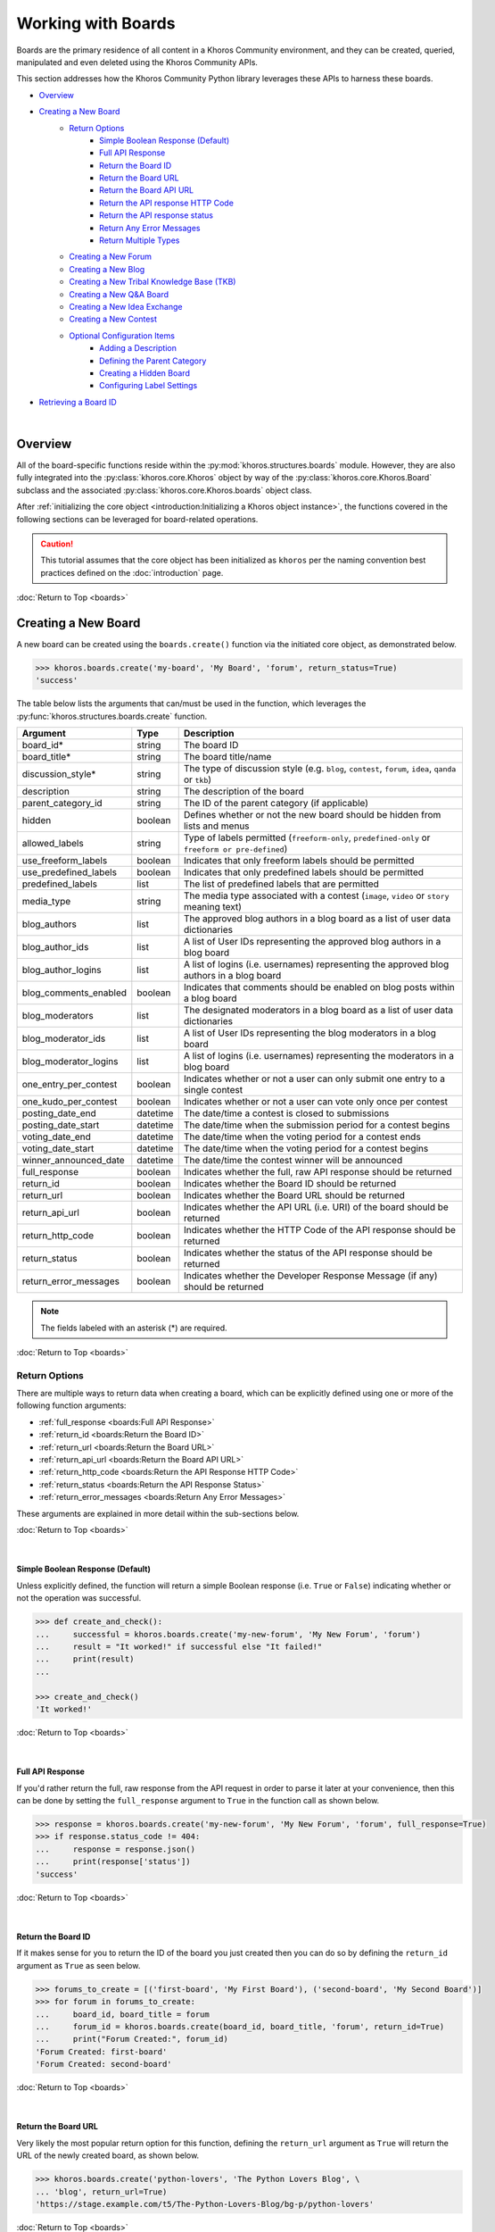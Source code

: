 ###################
Working with Boards
###################
Boards are the primary residence of all content in a Khoros Community environment,
and they can be created, queried, manipulated and even deleted using the Khoros
Community APIs.

This section addresses how the Khoros Community Python library leverages these
APIs to harness these boards.

* `Overview`_
* `Creating a New Board`_
    * `Return Options`_
        * `Simple Boolean Response (Default)`_
        * `Full API Response`_
        * `Return the Board ID`_
        * `Return the Board URL`_
        * `Return the Board API URL`_
        * `Return the API response HTTP Code`_
        * `Return the API response status`_
        * `Return Any Error Messages`_
        * `Return Multiple Types`_
    * `Creating a New Forum`_
    * `Creating a New Blog`_
    * `Creating a New Tribal Knowledge Base (TKB)`_
    * `Creating a New Q&A Board`_
    * `Creating a New Idea Exchange`_
    * `Creating a New Contest`_
    * `Optional Configuration Items`_
        * `Adding a Description`_
        * `Defining the Parent Category`_
        * `Creating a Hidden Board`_
        * `Configuring Label Settings`_
* `Retrieving a Board ID`_

|

********
Overview
********
All of the board-specific functions reside within the :py:mod:`khoros.structures.boards`
module. However, they are also fully integrated into the :py:class:`khoros.core.Khoros`
object by way of the :py:class:`khoros.core.Khoros.Board` subclass and the associated
:py:class:`khoros.core.Khoros.boards` object class.

After :ref:`initializing the core object <introduction:Initializing a Khoros object instance>`,
the functions covered in the following sections can be leveraged for board-related operations.

.. caution:: This tutorial assumes that the core object has been initialized as ``khoros`` per
             the naming convention best practices defined on the :doc:`introduction` page.

:doc:`Return to Top <boards>`

********************
Creating a New Board
********************
A new board can be created using the ``boards.create()`` function via the initiated core object,
as demonstrated below.

.. code-block:: python

   >>> khoros.boards.create('my-board', 'My Board', 'forum', return_status=True)
   'success'

The table below lists the arguments that can/must be used in the function, which leverages
the :py:func:`khoros.structures.boards.create` function.

===================== ======== ====================================================================================================
Argument              Type     Description
===================== ======== ====================================================================================================
board_id*             string   The board ID
board_title*          string   The board title/name
discussion_style*     string   The type of discussion style (e.g. ``blog``, ``contest``, ``forum``, ``idea``, ``qanda`` or ``tkb``)
description           string   The description of the board
parent_category_id    string   The ID of the parent category (if applicable)
hidden                boolean  Defines whether or not the new board should be hidden from lists and menus
allowed_labels        string   Type of labels permitted (``freeform-only``, ``predefined-only`` or ``freeform or pre-defined``)
use_freeform_labels   boolean  Indicates that only freeform labels should be permitted
use_predefined_labels boolean  Indicates that only predefined labels should be permitted
predefined_labels     list     The list of predefined labels that are permitted
media_type            string   The media type associated with a contest (``image``, ``video`` or ``story`` meaning text)
blog_authors          list     The approved blog authors in a blog board as a list of user data dictionaries
blog_author_ids       list     A list of User IDs representing the approved blog authors in a blog board
blog_author_logins    list     A list of logins (i.e. usernames) representing the approved blog authors in a blog board
blog_comments_enabled boolean  Indicates that comments should be enabled on blog posts within a blog board
blog_moderators       list     The designated moderators in a blog board as a list of user data dictionaries
blog_moderator_ids    list     A list of User IDs representing the blog moderators in a blog board
blog_moderator_logins list     A list of logins (i.e. usernames) representing the moderators in a blog board
one_entry_per_contest boolean  Indicates whether or not a user can only submit one entry to a single contest
one_kudo_per_contest  boolean  Indicates whether or not a user can vote only once per contest
posting_date_end      datetime The date/time a contest is closed to submissions
posting_date_start    datetime The date/time when the submission period for a contest begins
voting_date_end       datetime The date/time when the voting period for a contest ends
voting_date_start     datetime The date/time when the voting period for a contest begins
winner_announced_date datetime The date/time the contest winner will be announced
full_response         boolean  Indicates whether the full, raw API response should be returned
return_id             boolean  Indicates whether the Board ID should be returned
return_url            boolean  Indicates whether the Board URL should be returned
return_api_url        boolean  Indicates whether the API URL (i.e. URI) of the board should be returned
return_http_code      boolean  Indicates whether the HTTP Code of the API response should be returned
return_status         boolean  Indicates whether the status of the API response should be returned
return_error_messages boolean  Indicates whether the Developer Response Message (if any) should be returned
===================== ======== ====================================================================================================

.. note:: The fields labeled with an asterisk (*) are required.

:doc:`Return to Top <boards>`

Return Options
==============
There are multiple ways to return data when creating a board, which can be explicitly
defined using one or more of the following function arguments:

* :ref:`full_response <boards:Full API Response>`
* :ref:`return_id <boards:Return the Board ID>`
* :ref:`return_url <boards:Return the Board URL>`
* :ref:`return_api_url <boards:Return the Board API URL>`
* :ref:`return_http_code <boards:Return the API Response HTTP Code>`
* :ref:`return_status <boards:Return the API Response Status>`
* :ref:`return_error_messages <boards:Return Any Error Messages>`

These arguments are explained in more detail within the sub-sections below.

:doc:`Return to Top <boards>`

|

Simple Boolean Response (Default)
---------------------------------
Unless explicitly defined, the function will return a simple Boolean response
(i.e. ``True`` or ``False``) indicating whether or not the operation was successful.

.. code-block:: python

   >>> def create_and_check():
   ...     successful = khoros.boards.create('my-new-forum', 'My New Forum', 'forum')
   ...     result = "It worked!" if successful else "It failed!"
   ...     print(result)
   ...

   >>> create_and_check()
   'It worked!'

:doc:`Return to Top <boards>`

|

Full API Response
-----------------
If you'd rather return the full, raw response from the API request in order to parse
it later at your convenience, then this can be done by setting the ``full_response``
argument to ``True`` in the function call as shown below.

.. code-block:: python

   >>> response = khoros.boards.create('my-new-forum', 'My New Forum', 'forum', full_response=True)
   >>> if response.status_code != 404:
   ...     response = response.json()
   ...     print(response['status'])
   'success'

:doc:`Return to Top <boards>`

|

Return the Board ID
-------------------
If it makes sense for you to return the ID of the board you just created then
you can do so by defining the ``return_id`` argument as ``True`` as seen below.

.. code-block:: python

   >>> forums_to_create = [('first-board', 'My First Board'), ('second-board', 'My Second Board')]
   >>> for forum in forums_to_create:
   ...     board_id, board_title = forum
   ...     forum_id = khoros.boards.create(board_id, board_title, 'forum', return_id=True)
   ...     print("Forum Created:", forum_id)
   'Forum Created: first-board'
   'Forum Created: second-board'

:doc:`Return to Top <boards>`

|

Return the Board URL
--------------------
Very likely the most popular return option for this function, defining the ``return_url``
argument as ``True`` will return the URL of the newly created board, as shown below.

.. code-block:: python

   >>> khoros.boards.create('python-lovers', 'The Python Lovers Blog', \
   ... 'blog', return_url=True)
   'https://stage.example.com/t5/The-Python-Lovers-Blog/bg-p/python-lovers'

:doc:`Return to Top <boards>`

|

Return the Board API URL
------------------------
If additional API calls will be immediately performed following the creation of a board,
it may be useful to return the API URL (i.e. URI) for the new board by defining the
``return_api_url`` argument as ``True``, as shown below.

.. code-block:: python

   >>> khoros.boards.create('python-lovers', 'The Python Lovers Blog', \
   ... 'blog', return_api_url=True)
   '/boards/python-lovers'

:doc:`Return to Top <boards>`

|

Return the API Response HTTP Code
---------------------------------
Another potentially useful return option is to define the ``return_http_code``
argument as ``True``, which will return the
`HTTP status code <https://en.wikipedia.org/wiki/List_of_HTTP_status_codes>`_
for the API response, as demonstrated below.

.. code-block:: python

   >>> khoros.boards.create('python-lovers', 'The Python Lovers Blog', \
   ... 'blog', return_http_code=True)
   200

:doc:`Return to Top <boards>`

|

Return the API Response Status
------------------------------
Alternatively, it is possible to return the status of the API response (as defined
by Khoros in the JSON response) by defining the ``return_status`` argument as
``True``, as shown below.

.. code-block:: python

   >>> khoros.boards.create('my-first-blog', 'My First Blog', 'blog', \
   ... return_status=True)
   'success'

   >>> khoros.boards.create('my-first-blog', 'My First Blog', 'blog', \
   ... return_status=True)
   'error'

:doc:`Return to Top <boards>`

|

Return Any Error Messages
-------------------------
If you want to ensure that you see any error messages when applicable but don't want to
return the full API response, you can define the ``return_error_messages`` argument as
``True``, as shown below.

.. code-block:: python

   >>> khoros.boards.create('my-first-blog', 'My First Blog', \
   ... 'blog', return_error_messages=True)
   "An object of type blog-board already exists with the 'id' property value 'my-first-blog'"

This argument captures both the ``message`` value and the occasionally populated
``developer_message`` value. If one of the values is blank or if they are exactly the same, such
as in the example above, then only one of the values will be displayed. Otherwise, if both values
are defined and do not match then they will be returned in the ``{message} - {developer_message}``
format.  (i.e. The two values will be separated by spaces and a hyphen.)

If you wish to return both fields regardless of their values then you can define the optional
``split_errors`` argument as ``True`` as well to return a tuple containing both values, as shown
below.

.. code-block:: python

   >>> khoros.boards.create('my-first-blog', 'My First Blog', 'blog', \
   ... return_error_messages=True, split_errors=True)
   ("An object of type blog-board already exists with the 'id' property value 'my-first-blog'", "An object of type blog-board already exists with the 'id' property value 'my-first-blog'")

:doc:`Return to Top <boards>`

|

Return Multiple Types
---------------------
You are not restricted to choosing only one of the return options. You can enable as many options as needed and if
multiple types are detected by the function then they will be returned as a tuple with those values, as demonstrated
in the example below.

.. code-block:: python

   >>> response = khoros.boards.create('my-first-blog', 'My First Blog', 'blog', \
   ... return_http_code=True, return_status=True, return_error_messages=True)

   >>> if response[1] == 'success':
   ...     print(f"The board creation was successful with the HTTP code {response[0]}.")
   ... else:
   ...     print(f"The board creation failed with the following error:\n{response[2]}")
   ...
   The board creation failed with the following error:
   An object of type blog-board already exists with the 'id' property value 'my-first-blog'

.. note:: The tuple will return the values in the order they are listed as function arguments.

:doc:`Return to Top <boards>`

|

Creating a New Forum
====================
To create a new forum, it is necessary to set the ``discussion_style`` argument equal
to ``forum`` when calling the ``boards.create()`` function. All other arguments, with the
exception of the ``board_id`` and ``board_title`` arguments, are optional.

.. code-block:: python

   >>> khoros.boards.create('my-new-forum', 'My New Forum', 'forum')

:doc:`Return to Top <boards>`

|

Creating a New Blog
===================
To create a new forum, it is necessary to set the ``discussion_style`` argument equal
to ``blog`` when calling the ``boards.create()`` function, in addition to defining the
``board_id`` and ``board_title``.

Blog boards also have the option of explicitly defining approved blog authors and/or
designated blog moderators at the time of the board creation. The easiest way of doing
this is by supplying a list of User IDs (via the ``blog_author_ids`` and ``blog_moderator_ids``
arguments) or by supplying a list of logins (i.e. usernames) via the ``blog_author_logins``
and ``blog_moderator_logins`` arguments.  These options are demonstrated below.

This example shows how to define authors and moderators using the User ID values.

.. code-block:: python

   >>> authors = ['23', '44', '67']
   >>> mods = ['5', '19']
   >>> board_id, board_title, discussion_style = 'my-first-blog', 'My First Blog', 'blog'
   >>> khoros.boards.create(board_id, board_title, discussion_style, \
                            blog_author_ids=authors, blog_moderator_ids=mods)

This example shows how to define authors and moderators using the user login values.

.. code-block:: python

   >>> authors = ['Ron Weasley', 'Neville Longbottom']
   >>> mods = ['Hermione Granger']
   >>> board_id, board_title, discussion_style = 'my-first-blog', 'My First Blog', 'blog'
   >>> khoros.boards.create(board_id, board_title, discussion_style, \
   ...                      blog_author_logins=authors, blog_moderator_logins=mods)

Alternatively, if you happen to already have the fully formatted ``authors`` and ``moderators`` fields
for the API request, which would be a list of dictionaries containing user data, then they can be used
instead via the ``blog_authors`` and ``blog_moderators`` function arguments, as demonstrated below.

.. code-block:: python

   >>> authors = [{"id": "45"}, {"id": "57"}]
   >>> mods = [{"id": "12"}]
   >>> board_id, board_title, discussion_style = 'my-first-blog', 'My First Blog', 'blog'
   >>> khoros.boards.create(board_id, board_title, discussion_style, \
   ...                      blog_authors=authors, blog_moderators=mods)

:doc:`Return to Top <boards>`

|

Creating a New Tribal Knowledge Base (TKB)
==========================================
Creating a new Tribal Knowledge Base, or TKB, is very similar to creating a
forum, except that the ``discussion_style`` argument will be defined as ``tkb``
as shown in the example below.

.. code-block:: python

   >>> khoros.boards.create('product-knowledge-base', 'Product Knowledge Base', \
   ...                      'tkb', return_status=True)
   'success'

:doc:`Return to Top <boards>`

|

Creating a New Q&A Board
========================
Creating a new Q&A board is also similar to creatinga forum, except that the
``discussion_style`` argument will be defined as ``qanda`` sa shown below.

.. code-block:: python

   >>> khoros.boards.create('product-questions', 'Product Questions', \
   ...                      'qanda', return_status=True)
   'success'

:doc:`Return to Top <boards>`

|

Creating a New Idea Exchange
============================
Idea Exchange boards (used for
`ideation <https://community.khoros.com/t5/Ideas/Fostering-a-flourishing-ideation-process/ta-p/404636>`_)
can be created by defining the ``discussion_style`` argument as ``idea``, as shown below.

.. code-block:: python

   >>> khoros.boards.create('product-idea-exchange', 'Product Idea Exchange', \
   ...                      'idea', one_entry_per_contest=False, \
   ...                      one_kudo_per_contest=True, return_status=True)
   'success'

:doc:`Return to Top <boards>`

|

Creating a New Contest
======================
Contest boards can be created by defining the ``discussion_style`` argument as
``contest``. Contests also have several unique optional arguments that can be
used, which are listed in the :ref:`table <boards:Creating a New Board>` earlier
in this tutorial and again below.

===================== ======== =========================================================================================
Argument              Type     Description
===================== ======== =========================================================================================
media_type            string   The media type associated with a contest (``image``, ``video`` or ``story`` meaning text)
one_entry_per_contest boolean  Indicates whether or not a user can only submit one entry to a single contest
one_kudo_per_contest  boolean  Indicates whether or not a user can vote only once per contest
posting_date_end      datetime The date/time a contest is closed to submissions
posting_date_start    datetime The date/time when the submission period for a contest begins
voting_date_end       datetime The date/time when the voting period for a contest ends
voting_date_start     datetime The date/time when the voting period for a contest begins
winner_announced_date datetime The date/time the contest winner will be announced
===================== ======== =========================================================================================

A function call using some of these arguments is shown below.

.. code-block:: python

   >>> khoros.boards.create('product-innovation-contest', 'Product Innovation Contest', \
   ...                      'contest', one_entry_per_contest=False, \
   ...                      one_kudo_per_contest=True, media_type='story', return_status=True)
   'success'

:doc:`Return to Top <boards>`

|

Optional Configuration Items
============================
There are several other optional arguments that may also be passed in the function call
to define other elements of the new board, which are addressed in the sub-sections below.

:doc:`Return to Top <boards>`

|

Adding a Description
--------------------
As it is an SEO best practice to include a description when creating a new board, it is
recommended that you define the optional ``description`` argument whenever using the
:py:func:`khoros.structures.boards.create` function, as demonstrated below.

.. code-block:: python

   >>> khoros.boards.create('upcoming-events', 'Upcoming Events', 'blog', \
   ...                      'Get the details on our upcoming events and product releases.')
   True

.. note:: As the ``description`` argument immediately follows the three required arguments
          in the function call, it is not necessary to define it using a keyword argument.
          (e.g. ``description='Get the details...'``)

:doc:`Return to Top <boards>`

|

Defining the Parent Category
----------------------------
By default, a new board will be created at the top-most level of the community environment.
However, if you intend to create the board below a specific category then this can
easily be done by supplying the ID of said category via the ``parent_category_id`` argument,
as demonstrated below.

.. code-block:: python

   >>> khoros.boards.create('upcoming-events', 'Upcoming Events', 'blog', \
   ...                      'Get the details on our upcoming events and product releases.', \
   ...                      parent_category_id='products')
   True

:doc:`Return to Top <boards>`

|

Creating a Hidden Board
-----------------------
If you do not want your new board to appear in lists or menus then you can flag it as a
"hidden" board by defining the ``hidden`` argument as ``True`` in the function call,
as shown below.

.. code-block:: python

   >>> khoros.boards.create('tkb-archive', 'Archived TKB Articles', 'tkb', hidden=True)
   True

:doc:`Return to Top <boards>`

|

Configuring Label Settings
--------------------------
While creating a board, you can configure the label settings up front via the function
call if desired, rather than configuring them later in the Community Admin UI or via
separate API requests.

The first setting you can configure is whether or not the board will allow **freeform**
labels (i.e. where users can create their own labels), **predefined** labels (i.e.
where community managers define the labels and users can only select them) or both.

There are two ways to do this:

* The first method is to define the ``allowed_labels`` argument as either ``freeform-only``,
  ``predefined-only`` or ``freeform or pre-defined``.

.. code-block:: python

   >>> khoros.boards.create('product-discussions', 'Product Discussions', 'forum', \
   ...                      allowed_labels='freeform-only')
   True

* The second method is to define the Boolean arguments ``use_freeform_labels`` and/or
  ``use_predefined_labels`` as ``True``.

.. code-block:: python

   >>> khoros.boards.create('product-discussions', 'Product Discussions', 'forum', \
   ...                      use_freeform_labels=True)
   True

.. note:: Defining both ``use_freeform_labels`` and ``use_predefined_labels`` as ``True``
          is the equivalent of defining the ``allowed_labels`` argument as
          ``freeform or pre-defined``.

:doc:`Return to Top <boards>`

|

*********************
Retrieving a Board ID
*********************
The majority of Khoros Community API calls--and therefore the majority of functions and methods in
this library--relating to boards require a board ID to be provided.  As such, it will often be
necessary for you to quickly retrieve a board ID, which is easy to do via the
:py:func:`khoros.core.Khoros.Board.get_board_id` function.

This function requires only the URL of the board and can be called from within the core object
(i.e. :py:class:`khoros.core.Khoros`) using the :py:meth:`khoros.core.Khoros.boards.get_board_id`
method call as demonstrated below.

.. code-block:: python

   >>> from khoros import Khoros
   >>> khoros = Khoros(helper='~/helper.yml')
   >>> khoros.boards.get_board_id('https://community.example.com/t5/example-board/tkb-p/example-board')
   'example-board'

   >>>

.. note:: This function will work with boards for all discussion styles.

The retrieved board ID can then be used in other functions and methods to perform any
necessary tasks.

